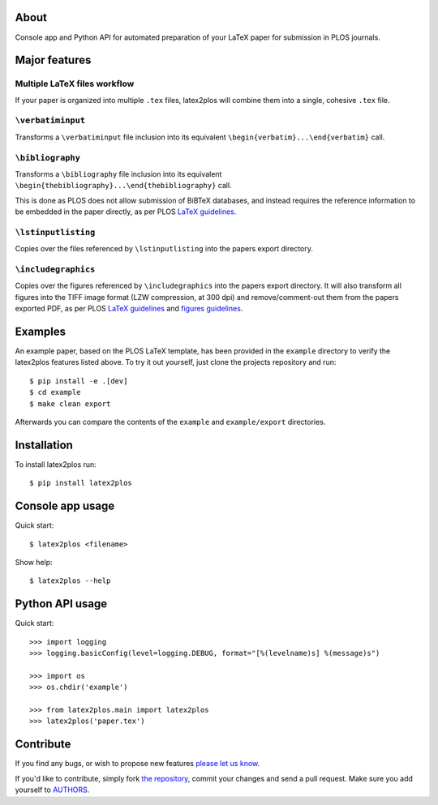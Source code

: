 About
=====

Console app and Python API for automated preparation of your LaTeX paper for
submission in PLOS journals.

Major features
==============

Multiple LaTeX files workflow
-----------------------------

If your paper is organized into multiple ``.tex`` files, latex2plos will
combine them into a single, cohesive ``.tex`` file.

``\verbatiminput``
------------------

Transforms a ``\verbatiminput`` file inclusion into its equivalent
``\begin{verbatim}...\end{verbatim}`` call.

``\bibliography``
-----------------

Transforms a ``\bibliography`` file inclusion into its equivalent
``\begin{thebibliography}...\end{thebibliography}`` call.

This is done as PLOS does not allow submission of BiBTeX databases, and instead
requires the reference information to be embedded in the paper directly, as per
PLOS `LaTeX guidelines`_.

``\lstinputlisting``
--------------------

Copies over the files referenced by ``\lstinputlisting`` into the papers export
directory.

``\includegraphics``
--------------------

Copies over the figures referenced by ``\includegraphics`` into the papers
export directory. It will also transform all figures into the TIFF image format
(LZW compression, at 300 dpi) and remove/comment-out them from the papers
exported PDF, as per PLOS `LaTeX guidelines`_ and `figures guidelines`_.

.. _`LaTeX guidelines`: https://journals.plos.org/plosone/s/latex
.. _`figures guidelines`: https://journals.plos.org/plosone/s/figures

Examples
========

An example paper, based on the PLOS LaTeX template, has been provided in the
``example`` directory to verify the latex2plos features listed above. To try it
out yourself, just clone the projects repository and run::

    $ pip install -e .[dev]
    $ cd example
    $ make clean export

Afterwards you can compare the contents of the ``example`` and
``example/export`` directories.

Installation
============

To install latex2plos run::

    $ pip install latex2plos

Console app usage
=================

Quick start::

    $ latex2plos <filename>

Show help::

    $ latex2plos --help

Python API usage
================

Quick start::

    >>> import logging
    >>> logging.basicConfig(level=logging.DEBUG, format="[%(levelname)s] %(message)s")

    >>> import os
    >>> os.chdir('example')

    >>> from latex2plos.main import latex2plos
    >>> latex2plos('paper.tex')

Contribute
==========

If you find any bugs, or wish to propose new features `please let us know`_.

If you'd like to contribute, simply fork `the repository`_, commit your changes
and send a pull request. Make sure you add yourself to `AUTHORS`_.

.. _`please let us know`: https://bitbucket.org/petar/latex2plos/issues/new
.. _`the repository`: http://bitbucket.org/petar/latex2plos
.. _`AUTHORS`: https://bitbucket.org/petar/latex2plos/src/default/AUTHORS
